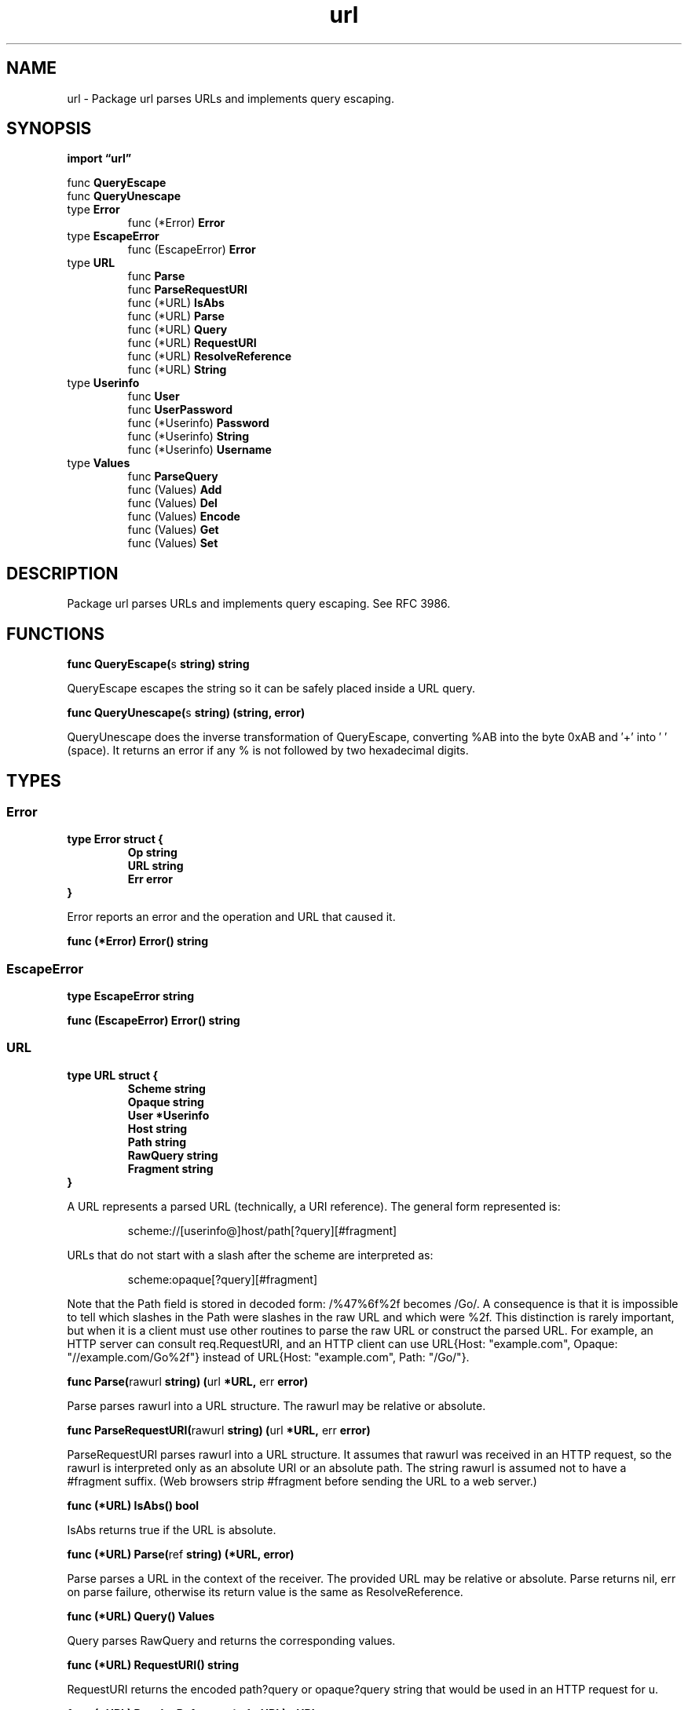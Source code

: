 .\"    Automatically generated by mango(1)
.TH "url" 3 "2014-11-26" "version 2014-11-26" "Go Packages"
.SH "NAME"
url \- Package url parses URLs and implements query escaping.
.SH "SYNOPSIS"
.B import \*(lqurl\(rq
.sp
.RB "func " QueryEscape
.sp 0
.RB "func " QueryUnescape
.sp 0
.RB "type " Error
.sp 0
.RS
.RB "func (*Error) " Error
.sp 0
.RE
.RB "type " EscapeError
.sp 0
.RS
.RB "func (EscapeError) " Error
.sp 0
.RE
.RB "type " URL
.sp 0
.RS
.RB "func " Parse
.sp 0
.RB "func " ParseRequestURI
.sp 0
.RB "func (*URL) " IsAbs
.sp 0
.RB "func (*URL) " Parse
.sp 0
.RB "func (*URL) " Query
.sp 0
.RB "func (*URL) " RequestURI
.sp 0
.RB "func (*URL) " ResolveReference
.sp 0
.RB "func (*URL) " String
.sp 0
.RE
.RB "type " Userinfo
.sp 0
.RS
.RB "func " User
.sp 0
.RB "func " UserPassword
.sp 0
.RB "func (*Userinfo) " Password
.sp 0
.RB "func (*Userinfo) " String
.sp 0
.RB "func (*Userinfo) " Username
.sp 0
.RE
.RB "type " Values
.sp 0
.RS
.RB "func " ParseQuery
.sp 0
.RB "func (Values) " Add
.sp 0
.RB "func (Values) " Del
.sp 0
.RB "func (Values) " Encode
.sp 0
.RB "func (Values) " Get
.sp 0
.RB "func (Values) " Set
.sp 0
.RE
.SH "DESCRIPTION"
Package url parses URLs and implements query escaping. 
See RFC 3986. 
.SH "FUNCTIONS"
.PP
.BR "func QueryEscape(" "s" " string) string"
.PP
QueryEscape escapes the string so it can be safely placed inside a URL query. 
.PP
.BR "func QueryUnescape(" "s" " string) (string, error)"
.PP
QueryUnescape does the inverse transformation of QueryEscape, converting %AB into the byte 0xAB and \(fm+' into \(fm \(fm (space). 
It returns an error if any % is not followed by two hexadecimal digits. 
.SH "TYPES"
.SS "Error"
.B type Error struct {
.RS
.B Op string
.sp 0
.B URL string
.sp 0
.B Err error
.RE
.B }
.PP
Error reports an error and the operation and URL that caused it. 
.PP
.BR "func (*Error) Error() string"
.SS "EscapeError"
.B type EscapeError string
.PP
.PP
.BR "func (EscapeError) Error() string"
.SS "URL"
.B type URL struct {
.RS
.B Scheme string
.sp 0
.B Opaque string
.sp 0
.B User *Userinfo
.sp 0
.B Host string
.sp 0
.B Path string
.sp 0
.B RawQuery string
.sp 0
.B Fragment string
.RE
.B }
.PP
A URL represents a parsed URL (technically, a URI reference). 
The general form represented is: 
.PP
.RS
scheme://[userinfo@]host/path[?query][#fragment]
.sp 0
.sp
.RE
.PP
URLs that do not start with a slash after the scheme are interpreted as:    
.PP
.RS
scheme:opaque[?query][#fragment]
.sp 0
.sp
.RE
.PP
Note that the Path field is stored in decoded form: /%47%6f%2f becomes /Go/. 
A consequence is that it is impossible to tell which slashes in the Path were slashes in the raw URL and which were %2f. 
This distinction is rarely important, but when it is a client must use other routines to parse the raw URL or construct the parsed URL. 
For example, an HTTP server can consult req.RequestURI, and an HTTP client can use URL{Host: "example.com", Opaque: "//example.com/Go%2f"} instead of URL{Host: "example.com", Path: "/Go/"}. 
.PP
.BR "func Parse(" "rawurl" " string) (" "url" " *URL, " "err" " error)"
.PP
Parse parses rawurl into a URL structure. 
The rawurl may be relative or absolute. 
.PP
.BR "func ParseRequestURI(" "rawurl" " string) (" "url" " *URL, " "err" " error)"
.PP
ParseRequestURI parses rawurl into a URL structure. 
It assumes that rawurl was received in an HTTP request, so the rawurl is interpreted only as an absolute URI or an absolute path. 
The string rawurl is assumed not to have a #fragment suffix. 
(Web browsers strip #fragment before sending the URL to a web server.) 
.PP
.BR "func (*URL) IsAbs() bool"
.PP
IsAbs returns true if the URL is absolute. 
.PP
.BR "func (*URL) Parse(" "ref" " string) (*URL, error)"
.PP
Parse parses a URL in the context of the receiver. 
The provided URL may be relative or absolute. 
Parse returns nil, err on parse failure, otherwise its return value is the same as ResolveReference. 
.PP
.BR "func (*URL) Query() Values"
.PP
Query parses RawQuery and returns the corresponding values. 
.PP
.BR "func (*URL) RequestURI() string"
.PP
RequestURI returns the encoded path?query or opaque?query string that would be used in an HTTP request for u. 
.PP
.BR "func (*URL) ResolveReference(" "ref" " *URL) *URL"
.PP
ResolveReference resolves a URI reference to an absolute URI from an absolute base URI, per RFC 3986 Section 5.2. 
The URI reference may be relative or absolute. 
ResolveReference always returns a new URL instance, even if the returned URL is identical to either the base or reference. 
If ref is an absolute URL, then ResolveReference ignores base and returns a copy of ref. 
.PP
.BR "func (*URL) String() string"
.PP
String reassembles the URL into a valid URL string. 
.SS "Userinfo"
.B type Userinfo struct {
.RS
.sp 0
.B //contains unexported fields.
.RE
.B }
.PP
The Userinfo type is an immutable encapsulation of username and password details for a URL. 
An existing Userinfo value is guaranteed to have a username set (potentially empty, as allowed by RFC 2396), and optionally a password. 
.PP
.BR "func User(" "username" " string) *Userinfo"
.PP
User returns a Userinfo containing the provided username and no password set. 
.PP
.BR "func UserPassword(" "username" ", " "password" " string) *Userinfo"
.PP
UserPassword returns a Userinfo containing the provided username and password. 
This functionality should only be used with legacy web sites. 
RFC 2396 warns that interpreting Userinfo this way ``is NOT RECOMMENDED, because the passing of authentication information in clear text (such as URI) has proven to be a security risk in almost every case where it has been used.'' 
.PP
.BR "func (*Userinfo) Password() (string, bool)"
.PP
Password returns the password in case it is set, and whether it is set. 
.PP
.BR "func (*Userinfo) String() string"
.PP
String returns the encoded userinfo information in the standard form of "username[:password]". 
.PP
.BR "func (*Userinfo) Username() string"
.PP
Username returns the username. 
.SS "Values"
.B type Values map[string][]string
.PP
Values maps a string key to a list of values. 
It is typically used for query parameters and form values. 
Unlike in the http.Header map, the keys in a Values map are case\-sensitive. 
.PP
.BR "func ParseQuery(" "query" " string) (" "m" " Values, " "err" " error)"
.PP
ParseQuery parses the URL\-encoded query string and returns a map listing the values specified for each key. 
ParseQuery always returns a non\-nil map containing all the valid query parameters found; err describes the first decoding error encountered, if any. 
.PP
.BR "func (Values) Add(" "key" ", " "value" " string)"
.PP
Add adds the value to key. 
It appends to any existing values associated with key. 
.PP
.BR "func (Values) Del(" "key" " string)"
.PP
Del deletes the values associated with key. 
.PP
.BR "func (Values) Encode() string"
.PP
Encode encodes the values into ``URL encoded'' form ("bar=baz&foo=quux") sorted by key. 
.PP
.BR "func (Values) Get(" "key" " string) string"
.PP
Get gets the first value associated with the given key. 
If there are no values associated with the key, Get returns the empty string. 
To access multiple values, use the map directly. 
.PP
.BR "func (Values) Set(" "key" ", " "value" " string)"
.PP
Set sets the key to value. 
It replaces any existing values. 
